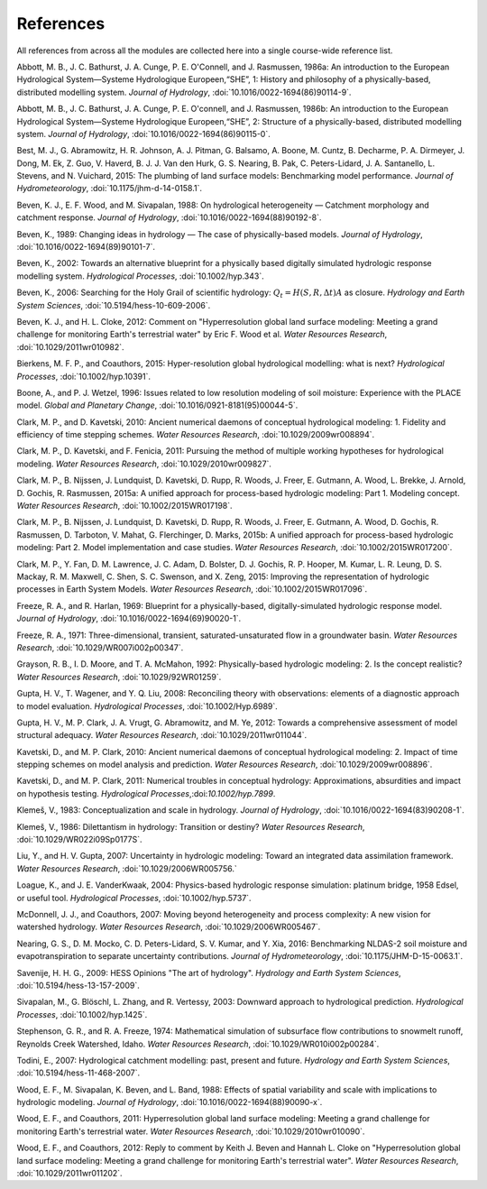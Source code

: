 .. _references:

==========
References
==========

All references from across all the modules are collected here into a single course-wide reference list.

.. Rather than relying on the reST citation feature, we simply use :ref: since that allows a bit more flexibility in how the references are displayed in the text.

   To add a reference, provide a target `.. _target:` and then provide the reference on a new line (do not indent). For the doi, use :doi:, which will expand this into a link using the doilinks.py scripts in ./exts. In the text, you can then cite the paper as :ref:`Clark et al. [2015a] <Clark_et_al_2015a>`, for example, where the first part is the text for the link and the second part between the <> is the target in this file.

.. _Abbott_et_al_1986a:

Abbott, M. B., J. C. Bathurst, J. A. Cunge, P. E. O'Connell, and J. Rasmussen, 1986a: An introduction to the European Hydrological System—Systeme Hydrologique Europeen,“SHE”, 1: History and philosophy of a physically-based, distributed modelling system. *Journal of Hydrology*, :doi:`10.1016/0022-1694(86)90114-9`.

.. _Abbott_et_al_1986b:

Abbott, M. B., J. C. Bathurst, J. A. Cunge, P. E. O'connell, and J. Rasmussen, 1986b: An introduction to the European Hydrological System—Systeme Hydrologique Europeen,“SHE”, 2: Structure of a physically-based, distributed modelling system. *Journal of Hydrology*, :doi:`10.1016/0022-1694(86)90115-0`.

.. _Best_et_al_2015:

Best, M. J., G. Abramowitz, H. R. Johnson, A. J. Pitman, G. Balsamo, A. Boone, M. Cuntz, B. Decharme, P. A. Dirmeyer, J. Dong, M. Ek, Z. Guo, V. Haverd, B. J. J. Van den Hurk, G. S. Nearing, B. Pak, C. Peters-Lidard, J. A. Santanello, L. Stevens, and N. Vuichard, 2015: The plumbing of land surface models: Benchmarking model performance. *Journal of Hydrometeorology*, :doi:`10.1175/jhm-d-14-0158.1`.

.. _Beven_et_al_1988:

Beven, K. J., E. F. Wood, and M. Sivapalan, 1988: On hydrological heterogeneity — Catchment morphology and catchment response. *Journal of Hydrology*, :doi:`10.1016/0022-1694(88)90192-8`.


.. _Beven_1989:

Beven, K., 1989: Changing ideas in hydrology — The case of physically-based models. *Journal of Hydrology*, :doi:`10.1016/0022-1694(89)90101-7`.

.. _Beven_2002:

Beven, K., 2002: Towards an alternative blueprint for a physically based digitally simulated hydrologic response modelling system. *Hydrological Processes*, :doi:`10.1002/hyp.343`.

.. _Beven_2006:

Beven, K., 2006: Searching for the Holy Grail of scientific hydrology: :math:`Q_t = H(S, R, \Delta t) A` as closure. *Hydrology and Earth System Sciences*, :doi:`10.5194/hess-10-609-2006`.

.. _Beven_and_Cloke_2012:

Beven, K. J., and H. L. Cloke, 2012: Comment on "Hyperresolution global land surface modeling: Meeting a grand challenge for monitoring Earth's terrestrial water" by Eric F. Wood et al. *Water Resources Research*, :doi:`10.1029/2011wr010982`.

.. _Bierkens_et_al_2014:

Bierkens, M. F. P., and Coauthors, 2015: Hyper-resolution global hydrological modelling: what is next? *Hydrological Processes*,  :doi:`10.1002/hyp.10391`.

.. _Boone_and_Wetzel_1996:

Boone, A., and P. J. Wetzel, 1996: Issues related to low resolution modeling of soil moisture: Experience with the PLACE model. *Global and Planetary Change*, :doi:`10.1016/0921-8181(95)00044-5`.

.. _Clark_and_Kavetski_2010:

Clark, M. P., and D. Kavetski, 2010: Ancient numerical daemons of conceptual hydrological modeling: 1. Fidelity and efficiency of time stepping schemes. *Water Resources Research*, :doi:`10.1029/2009wr008894`.

.. _Clark_et_al_2011:

Clark, M. P., D. Kavetski, and F. Fenicia, 2011: Pursuing the method of multiple working hypotheses for hydrological modeling. *Water Resources Research*, :doi:`10.1029/2010wr009827`.

.. _Clark_et_al_2015a:

Clark, M. P., B. Nijssen, J. Lundquist, D. Kavetski, D. Rupp, R. Woods, J. Freer, E. Gutmann, A. Wood, L. Brekke, J. Arnold, D. Gochis, R. Rasmussen, 2015a: A unified approach for process-based hydrologic modeling: Part 1. Modeling concept. *Water Resources Research*, :doi:`10.1002/2015WR017198`.

.. _Clark_et_al_2015b:

Clark, M. P., B. Nijssen, J. Lundquist, D. Kavetski, D. Rupp, R. Woods, J. Freer, E. Gutmann, A. Wood, D. Gochis, R. Rasmussen, D. Tarboton, V. Mahat, G. Flerchinger, D. Marks, 2015b: A unified approach for process-based hydrologic modeling: Part 2. Model implementation and case studies. *Water Resources Research*, :doi:`10.1002/2015WR017200`.

.. _Clark_et_al_2015c:

Clark, M. P., Y. Fan, D. M. Lawrence, J. C. Adam, D. Bolster, D. J. Gochis, R. P. Hooper, M. Kumar, L. R. Leung, D. S. Mackay, R. M. Maxwell, C. Shen, S. C. Swenson, and X. Zeng, 2015: Improving the representation of hydrologic processes in Earth System Models. *Water Resources Research*, :doi:`10.1002/2015WR017096`.

.. _Freeze_and_Harlan_1969:

Freeze, R. A., and R. Harlan, 1969: Blueprint for a physically-based, digitally-simulated hydrologic response model. *Journal of Hydrology*, :doi:`10.1016/0022-1694(69)90020-1`.

.. _Freeze_1971:

Freeze, R. A., 1971: Three-dimensional, transient, saturated-unsaturated flow in a groundwater basin. *Water Resources Research*, :doi:`10.1029/WR007i002p00347`.

.. _Grayson_et_al_1992:

Grayson, R. B., I. D. Moore, and T. A. McMahon, 1992: Physically-based hydrologic modeling: 2. Is the concept realistic? *Water Resources Research*, :doi:`10.1029/92WR01259`.

.. _Gupta_et_al_2008:

Gupta, H. V., T. Wagener, and Y. Q. Liu, 2008: Reconciling theory with observations: elements of a diagnostic approach to model evaluation. *Hydrological Processes*, :doi:`10.1002/Hyp.6989`.

.. _Gupta_et_al_2012:

Gupta, H. V., M. P. Clark, J. A. Vrugt, G. Abramowitz, and M. Ye, 2012: Towards a comprehensive assessment of model structural adequacy. *Water Resources Research*, :doi:`10.1029/2011wr011044`.

.. _Kavetski_and_Clark_2010:

Kavetski, D., and M. P. Clark, 2010: Ancient numerical daemons of conceptual hydrological modeling: 2. Impact of time stepping schemes on model analysis and prediction. *Water Resources Research*, :doi:`10.1029/2009wr008896`.

.. _Kavetski_and_Clark_2011:

Kavetski, D., and M. P. Clark, 2011: Numerical troubles in conceptual hydrology: Approximations, absurdities and impact on hypothesis testing. *Hydrological Processes*,:doi:`10.1002/hyp.7899`.

.. _Klemes_1983:

Klemeš, V., 1983: Conceptualization and scale in hydrology. *Journal of Hydrology*, :doi:`10.1016/0022-1694(83)90208-1`.

.. _Klemes_1986:

Klemeš, V., 1986: Dilettantism in hydrology: Transition or destiny? *Water Resources Research*, :doi:`10.1029/WR022i09Sp0177S`.

.. _Liu_and_Gupta_2007:

Liu, Y., and H. V. Gupta, 2007: Uncertainty in hydrologic modeling: Toward an integrated data assimilation framework. *Water Resources Research*, :doi:`10.1029/2006WR005756.`

.. _Loague_and_Vanderkwaak_2004:

Loague, K., and J. E. VanderKwaak, 2004: Physics-based hydrologic response simulation: platinum bridge, 1958 Edsel, or useful tool. *Hydrological Processes*, :doi:`10.1002/hyp.5737`.

.. _McDonnell_et_al_2007:

McDonnell, J. J., and Coauthors, 2007: Moving beyond heterogeneity and process complexity: A new vision for watershed hydrology. *Water Resources Research*, :doi:`10.1029/2006WR005467`.

.. _Nearing_et_al_2016:

Nearing, G. S., D. M. Mocko, C. D. Peters-Lidard, S. V. Kumar, and Y. Xia, 2016: Benchmarking NLDAS-2 soil moisture and evapotranspiration to separate uncertainty contributions. *Journal of Hydrometeorology*, :doi:`10.1175/JHM-D-15-0063.1`.

.. _Savenije_2009:

Savenije, H. H. G., 2009: HESS Opinions "The art of hydrology". *Hydrology and Earth System Sciences*, :doi:`10.5194/hess-13-157-2009`.

.. _Sivapalan_et_al_2003:

Sivapalan, M., G. Blöschl, L. Zhang, and R. Vertessy, 2003: Downward approach to hydrological prediction. *Hydrological Processes*, :doi:`10.1002/hyp.1425`.

.. _Stephenson_and_Freeze_1974:

Stephenson, G. R., and R. A. Freeze, 1974: Mathematical simulation of subsurface flow contributions to snowmelt runoff, Reynolds Creek Watershed, Idaho. *Water Resources Research*, :doi:`10.1029/WR010i002p00284`.

.. _Todini_2007:

Todini, E., 2007: Hydrological catchment modelling: past, present and future. *Hydrology and Earth System Sciences*, :doi:`10.5194/hess-11-468-2007`.

.. _Wood_et_al_1988:

Wood, E. F., M. Sivapalan, K. Beven, and L. Band, 1988: Effects of spatial variability and scale with implications to hydrologic modeling. *Journal of Hydrology*, :doi:`10.1016/0022-1694(88)90090-x`.

.. _Wood_et_al_2011:

Wood, E. F., and Coauthors, 2011: Hyperresolution global land surface modeling: Meeting a grand challenge for monitoring Earth's terrestrial water. *Water Resources Research*, :doi:`10.1029/2010wr010090`.

.. _Wood_et_al_2012:
Wood, E. F., and Coauthors, 2012: Reply to comment by Keith J. Beven and Hannah L. Cloke on "Hyperresolution global land surface modeling: Meeting a grand challenge for monitoring Earth's terrestrial water". *Water Resources Research*, :doi:`10.1029/2011wr011202`.
